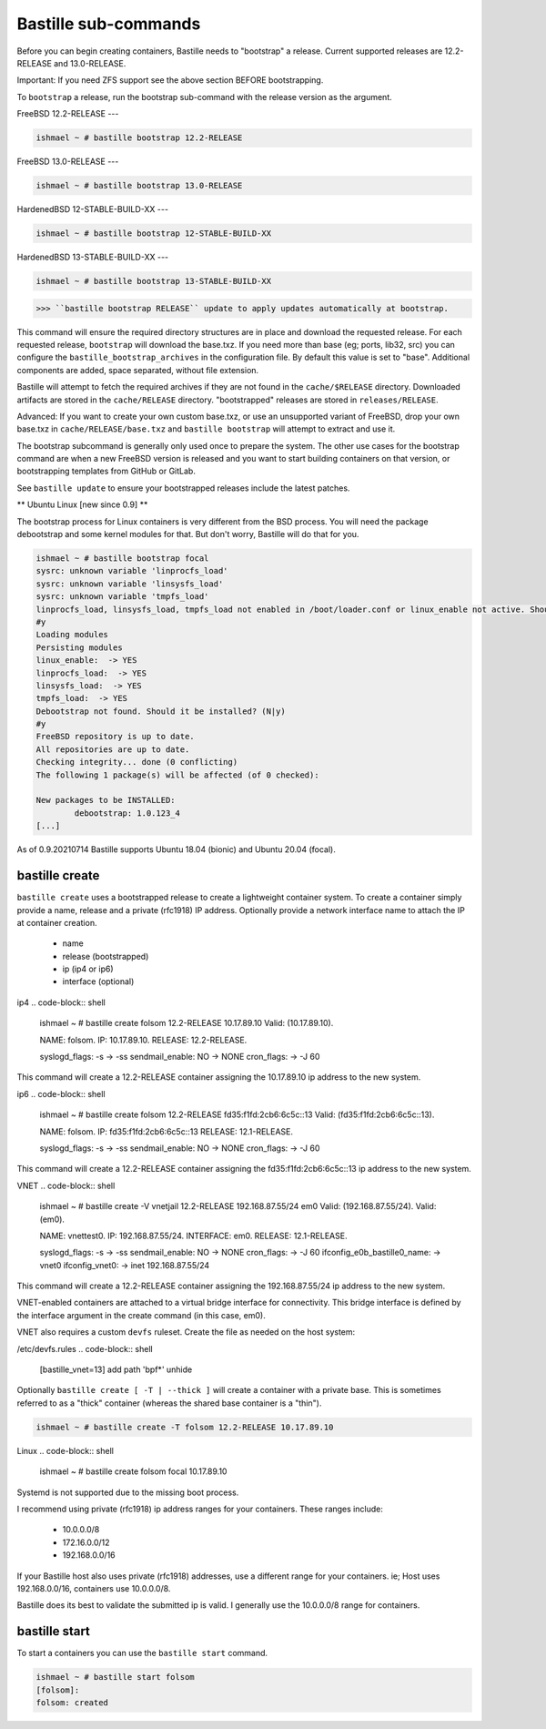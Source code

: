 Bastille sub-commands
====================
Before you can begin creating containers, Bastille needs to "bootstrap" a release. Current supported releases are 12.2-RELEASE and 13.0-RELEASE.

Important: If you need ZFS support see the above section BEFORE bootstrapping.

To ``bootstrap`` a release, run the bootstrap sub-command with the release version as the argument.

FreeBSD 12.2-RELEASE
---

.. code-block:: shell

  ishmael ~ # bastille bootstrap 12.2-RELEASE

FreeBSD 13.0-RELEASE
---

.. code-block:: shell

  ishmael ~ # bastille bootstrap 13.0-RELEASE

HardenedBSD 12-STABLE-BUILD-XX
---

.. code-block:: shell

  ishmael ~ # bastille bootstrap 12-STABLE-BUILD-XX

HardenedBSD 13-STABLE-BUILD-XX
---

.. code-block:: shell

  ishmael ~ # bastille bootstrap 13-STABLE-BUILD-XX

>>> ``bastille bootstrap RELEASE`` update to apply updates automatically at bootstrap.

This command will ensure the required directory structures are in place and download the requested release. For each requested release, ``bootstrap`` will download the base.txz. 
If you need more than base (eg; ports, lib32, src) you can configure the ``bastille_bootstrap_archives`` in the configuration file. By default this value is set to "base". Additional components are added, space separated, without file extension.

Bastille will attempt to fetch the required archives if they are not found in the ``cache/$RELEASE`` directory. 
Downloaded artifacts are stored in the ``cache/RELEASE`` directory. "bootstrapped" releases are stored in ``releases/RELEASE``.

Advanced: If you want to create your own custom base.txz, or use an unsupported variant of FreeBSD, drop your own base.txz in ``cache/RELEASE/base.txz`` and ``bastille bootstrap`` will attempt to extract and use it.

The bootstrap subcommand is generally only used once to prepare the system. The other use cases for the bootstrap command are when a new FreeBSD version is released and you want to start building containers on that version, or bootstrapping templates from GitHub or GitLab.

See ``bastille update`` to ensure your bootstrapped releases include the latest patches.

** Ubuntu Linux [new since 0.9] **

The bootstrap process for Linux containers is very different from the BSD process. You will need the package debootstrap and some kernel modules for that. But don't worry, Bastille will do that for you.


.. code-block:: shell

  ishmael ~ # bastille bootstrap focal
  sysrc: unknown variable 'linprocfs_load'
  sysrc: unknown variable 'linsysfs_load'
  sysrc: unknown variable 'tmpfs_load'
  linprocfs_load, linsysfs_load, tmpfs_load not enabled in /boot/loader.conf or linux_enable not active. Should I do that for you?  (N|y)
  #y
  Loading modules
  Persisting modules
  linux_enable:  -> YES
  linprocfs_load:  -> YES
  linsysfs_load:  -> YES
  tmpfs_load:  -> YES
  Debootstrap not found. Should it be installed? (N|y)
  #y
  FreeBSD repository is up to date.
  All repositories are up to date.
  Checking integrity... done (0 conflicting)
  The following 1 package(s) will be affected (of 0 checked):

  New packages to be INSTALLED:
          debootstrap: 1.0.123_4
  [...]

As of 0.9.20210714 Bastille supports Ubuntu 18.04 (bionic) and Ubuntu 20.04 (focal).

bastille create
---------------------------
``bastille create`` uses a bootstrapped release to create a lightweight container system. To create a container simply provide a name, release and a private (rfc1918) IP address. Optionally provide a network interface name to attach the IP at container creation.

 - name
 - release (bootstrapped)
 - ip (ip4 or ip6)
 - interface (optional)

ip4
.. code-block:: shell

  ishmael ~ # bastille create folsom 12.2-RELEASE 10.17.89.10
  Valid: (10.17.89.10).

  NAME: folsom.
  IP: 10.17.89.10.
  RELEASE: 12.2-RELEASE.

  syslogd_flags: -s -> -ss
  sendmail_enable: NO -> NONE
  cron_flags:  -> -J 60

This command will create a 12.2-RELEASE container assigning the 10.17.89.10 ip address to the new system.

ip6
.. code-block:: shell

  ishmael ~ # bastille create folsom 12.2-RELEASE fd35:f1fd:2cb6:6c5c::13
  Valid: (fd35:f1fd:2cb6:6c5c::13).

  NAME: folsom.
  IP: fd35:f1fd:2cb6:6c5c::13
  RELEASE: 12.1-RELEASE.

  syslogd_flags: -s -> -ss
  sendmail_enable: NO -> NONE
  cron_flags:  -> -J 60

This command will create a 12.2-RELEASE container assigning the fd35:f1fd:2cb6:6c5c::13 ip address to the new system.

VNET
.. code-block:: shell

  ishmael ~ # bastille create -V vnetjail 12.2-RELEASE 192.168.87.55/24 em0
  Valid: (192.168.87.55/24).
  Valid: (em0).

  NAME: vnettest0.
  IP: 192.168.87.55/24.
  INTERFACE: em0.
  RELEASE: 12.1-RELEASE.

  syslogd_flags: -s -> -ss
  sendmail_enable: NO -> NONE
  cron_flags:  -> -J 60
  ifconfig_e0b_bastille0_name:  -> vnet0
  ifconfig_vnet0:  -> inet 192.168.87.55/24

This command will create a 12.2-RELEASE container assigning the 192.168.87.55/24 ip address to the new system.

VNET-enabled containers are attached to a virtual bridge interface for connectivity. This bridge interface is defined by the interface argument in the create command (in this case, em0).

VNET also requires a custom ``devfs`` ruleset. Create the file as needed on the host system:

/etc/devfs.rules
.. code-block:: shell

  [bastille_vnet=13]
  add path 'bpf*' unhide

Optionally ``bastille create [ -T | --thick ]`` will create a container with a private base. This is sometimes referred to as a "thick" container (whereas the shared base container is a "thin").

.. code-block:: shell

  ishmael ~ # bastille create -T folsom 12.2-RELEASE 10.17.89.10

Linux
.. code-block:: shell

  ishmael ~ # bastille create folsom focal 10.17.89.10

Systemd is not supported due to the missing boot process.

I recommend using private (rfc1918) ip address ranges for your containers. These ranges include:

 - 10.0.0.0/8
 - 172.16.0.0/12
 - 192.168.0.0/16

If your Bastille host also uses private (rfc1918) addresses, use a different range for your containers. ie; Host uses 192.168.0.0/16, containers use 10.0.0.0/8.

Bastille does its best to validate the submitted ip is valid. I generally use the 10.0.0.0/8 range for containers.

bastille start
---------------------------
To start a containers you can use the ``bastille start`` command.

.. code-block:: shell

  ishmael ~ # bastille start folsom
  [folsom]:
  folsom: created



